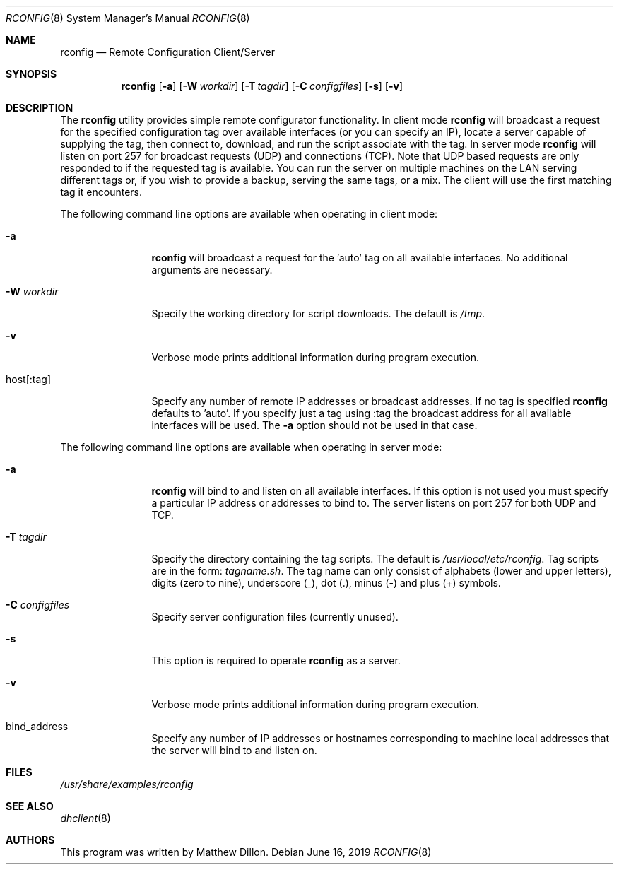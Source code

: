 .\"
.\" Copyright (c) 2003,2004 The DragonFly Project.  All rights reserved.
.\"
.\" This code is derived from software contributed to The DragonFly Project
.\" by Matthew Dillon <dillon@backplane.com>
.\"
.\" Redistribution and use in source and binary forms, with or without
.\" modification, are permitted provided that the following conditions
.\" are met:
.\"
.\" 1. Redistributions of source code must retain the above copyright
.\"    notice, this list of conditions and the following disclaimer.
.\" 2. Redistributions in binary form must reproduce the above copyright
.\"    notice, this list of conditions and the following disclaimer in
.\"    the documentation and/or other materials provided with the
.\"    distribution.
.\" 3. Neither the name of The DragonFly Project nor the names of its
.\"    contributors may be used to endorse or promote products derived
.\"    from this software without specific, prior written permission.
.\"
.\" THIS SOFTWARE IS PROVIDED BY THE COPYRIGHT HOLDERS AND CONTRIBUTORS
.\" ``AS IS'' AND ANY EXPRESS OR IMPLIED WARRANTIES, INCLUDING, BUT NOT
.\" LIMITED TO, THE IMPLIED WARRANTIES OF MERCHANTABILITY AND FITNESS
.\" FOR A PARTICULAR PURPOSE ARE DISCLAIMED.  IN NO EVENT SHALL THE
.\" COPYRIGHT HOLDERS OR CONTRIBUTORS BE LIABLE FOR ANY DIRECT, INDIRECT,
.\" INCIDENTAL, SPECIAL, EXEMPLARY OR CONSEQUENTIAL DAMAGES (INCLUDING,
.\" BUT NOT LIMITED TO, PROCUREMENT OF SUBSTITUTE GOODS OR SERVICES;
.\" LOSS OF USE, DATA, OR PROFITS; OR BUSINESS INTERRUPTION) HOWEVER CAUSED
.\" AND ON ANY THEORY OF LIABILITY, WHETHER IN CONTRACT, STRICT LIABILITY,
.\" OR TORT (INCLUDING NEGLIGENCE OR OTHERWISE) ARISING IN ANY WAY OUT
.\" OF THE USE OF THIS SOFTWARE, EVEN IF ADVISED OF THE POSSIBILITY OF
.\" SUCH DAMAGE.
.\"
.Dd June 16, 2019
.Dt RCONFIG 8
.Os
.Sh NAME
.Nm rconfig
.Nd Remote Configuration Client/Server
.Sh SYNOPSIS
.Nm
.Bk -words
.Op Fl a
.Op Fl W Ar workdir
.Op Fl T Ar tagdir
.Op Fl C Ar configfiles
.Op Fl s
.Op Fl v
.Ek
.Sh DESCRIPTION
The
.Nm
utility provides simple remote configurator functionality.  In client mode
.Nm
will broadcast a request for the specified configuration tag over available
interfaces (or you can specify an IP), locate a server capable of supplying
the tag, then connect to, download, and run the script associate with the
tag.  In server mode
.Nm
will listen on port 257 for broadcast requests (UDP) and connections (TCP).
Note that UDP based requests are only responded to if the requested tag
is available.  You can run the server on multiple machines on the LAN
serving different tags or, if you wish to provide a backup, serving the
same tags, or a mix.  The client will use the first matching tag it encounters.
.Pp
The following command line options are available when operating in client mode:
.Bl -tag -width Fl
.It Fl a
.Nm
will broadcast a request for the 'auto' tag on all available interfaces.
No additional arguments are necessary.
.It Fl W Ar workdir
Specify the working directory for script downloads.  The default is
.Pa /tmp .
.It Fl v
Verbose mode prints additional information during program execution.
.It host[:tag]
Specify any number of remote IP addresses or broadcast addresses.  If no
tag is specified
.Nm
defaults to 'auto'.  If you specify just a tag using :tag the broadcast
address for all available interfaces will be used.  The
.Fl a
option should not be used in that case.
.El
.Pp
The following command line options are available when operating in server mode:
.Bl -tag -width Fl
.It Fl a
.Nm
will bind to and listen on all available interfaces.  If this option is not
used you must specify a particular IP address or addresses to bind to.  The
server listens on port 257 for both UDP and TCP.
.It Fl T Ar tagdir
Specify the directory containing the tag scripts.  The default is
.Pa /usr/local/etc/rconfig .
Tag scripts are in the form:
.Pa tagname.sh .
The tag name can only consist of alphabets (lower and upper letters),
digits (zero to nine), underscore (_), dot (.),
minus (-) and plus (+) symbols.
.It Fl C Ar configfiles
Specify server configuration files (currently unused).
.It Fl s
This option is required to operate
.Nm
as a server.
.It Fl v
Verbose mode prints additional information during program execution.
.It bind_address
Specify any number of IP addresses or hostnames corresponding to machine
local addresses that the server will bind to and listen on.
.El
.Sh FILES
.Pa /usr/share/examples/rconfig
.Sh SEE ALSO
.Xr dhclient 8
.Sh AUTHORS
This program was written by Matthew Dillon.
